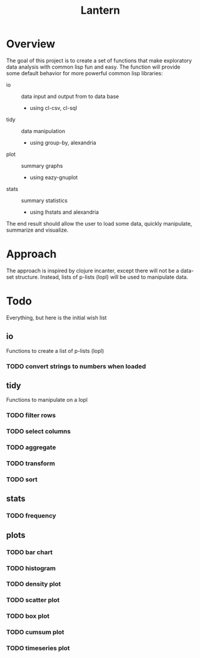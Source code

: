 #+TITLE: Lantern

* Overview
The goal of this project is to create a set of functions that make
exploratory data analysis with common lisp fun and easy. The function
will provide some default behavior for more powerful common lisp libraries:
 - io :: data input and output from to data base
   - using cl-csv, cl-sql
 - tidy :: data manipulation
   - using group-by, alexandria
 - plot :: summary graphs
   - using eazy-gnuplot
 - stats :: summary statistics
   - using lhstats and alexandria

The end result should allow the user to load some data, quickly
manipulate, summarize and visualize.

* Approach
The approach is inspired by clojure incanter, except there will not be a
data-set structure. Instead, lists of p-lists (lopl) will be used to manipulate data.

* Todo
Everything, but here is the initial wish list
** io
Functions to create a list of p-lists (lopl)
*** TODO convert strings to numbers when loaded
** tidy
Functions to manipulate on a lopl
*** TODO filter rows
*** TODO select columns
*** TODO aggregate
*** TODO transform
*** TODO sort
** stats
*** TODO frequency
** plots
*** TODO bar chart
*** TODO histogram
*** TODO density plot
*** TODO scatter plot
*** TODO box plot
*** TODO cumsum plot
*** TODO timeseries plot
